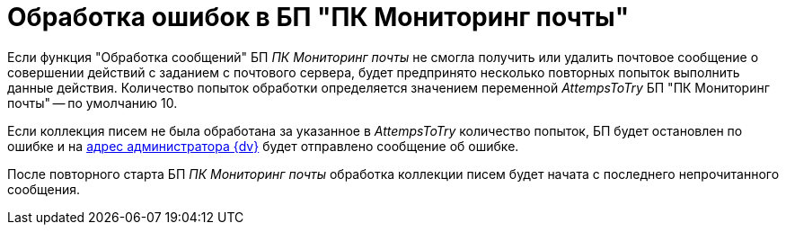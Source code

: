 = Обработка ошибок в БП "ПК Мониторинг почты"

Если функция "Обработка сообщений" БП _ПК Мониторинг почты_ не смогла получить или удалить почтовое сообщение о совершении действий с заданием с почтового сервера, будет предпринято несколько повторных попыток выполнить данные действия. Количество попыток обработки определяется значением переменной _AttempsToTry_ БП "ПК Мониторинг почты" -- по умолчанию 10.

Если коллекция писем не была обработана за указанное в _AttempsToTry_ количество попыток, БП будет остановлен по ошибке и на xref:MailAdminConfiguration.adoc[адрес администратора {dv}] будет отправлено сообщение об ошибке.

После повторного старта БП _ПК Мониторинг почты_ обработка коллекции писем будет начата с последнего непрочитанного сообщения.
